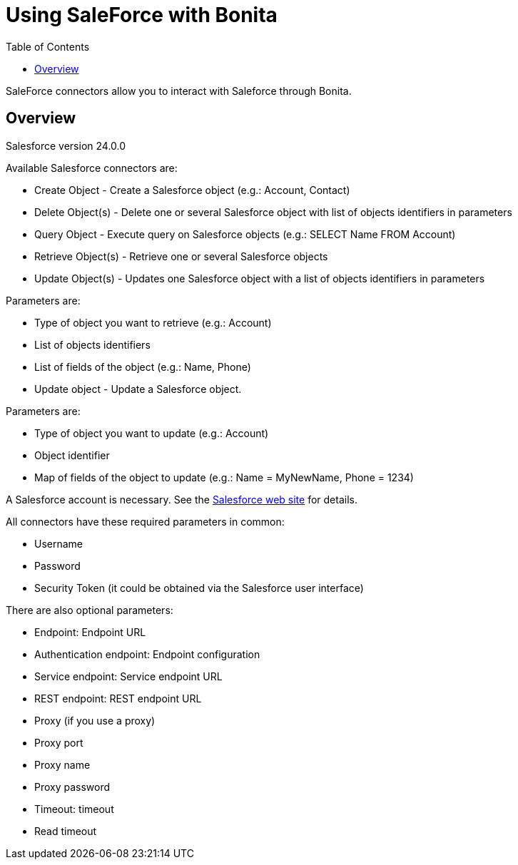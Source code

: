 = Using SaleForce with Bonita
:toc:

SaleForce connectors allow you to interact with Saleforce through Bonita.

== Overview

Salesforce version 24.0.0

Available Salesforce connectors are:

* Create Object - Create a Salesforce object (e.g.: Account, Contact)
* Delete Object(s) - Delete one or several Salesforce object with list of objects identifiers in parameters
* Query Object - Execute query on Salesforce objects (e.g.: SELECT Name FROM Account)
* Retrieve Object(s) - Retrieve one or several Salesforce objects
* Update Object(s) - Updates one Salesforce object with a list of objects identifiers in parameters

Parameters are:

* Type of object you want to retrieve (e.g.: Account)
* List of objects identifiers
* List of fields of the object (e.g.: Name, Phone)
* Update object - Update a Salesforce object.

Parameters are:

* Type of object you want to update (e.g.: Account)
* Object identifier
* Map of fields of the object to update (e.g.: Name = MyNewName, Phone = 1234)

A Salesforce account is necessary.
See the https://www.salesforce.com[Salesforce web site] for details.

All connectors have these required parameters in common:

* Username
* Password
* Security Token (it could be obtained via the Salesforce user interface)

There are also optional parameters:

* Endpoint: Endpoint URL
* Authentication endpoint: Endpoint configuration
* Service endpoint: Service endpoint URL
* REST endpoint: REST endpoint URL
* Proxy (if you use a proxy)
* Proxy port
* Proxy name
* Proxy password
* Timeout: timeout
* Read timeout
